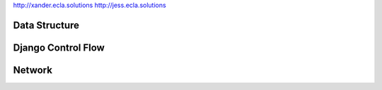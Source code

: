 http://xander.ecla.solutions
http://jess.ecla.solutions

Data Structure
--------------

.. image:: img/data-structure-yml.png

Django Control Flow
-------------------

.. image:: img/flowchart-django.png

Network
-------

.. image:: img/network.png


.. vim: ft=rst sts=3 ts=3 sw=3:
